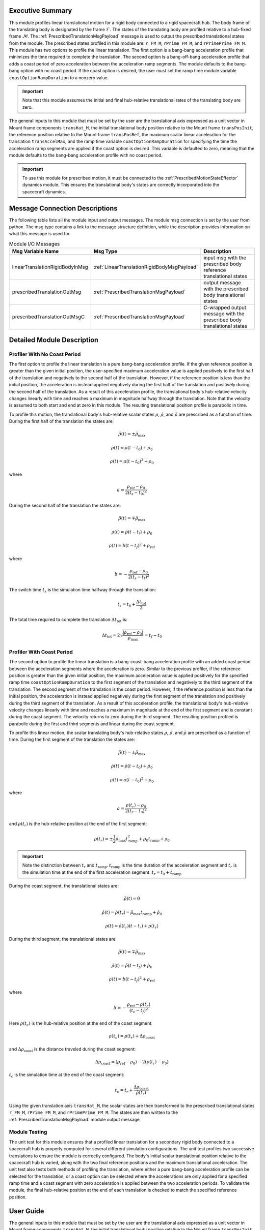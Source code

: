 Executive Summary
-----------------
This module profiles linear translational motion for a rigid body connected to a rigid spacecraft hub. The body frame of
the translating body is designated by the frame :math:`\mathcal{F}`. The states of the translating body are profiled
relative to a hub-fixed frame :math:`\mathcal{M}`. The :ref:`PrescribedTranslationMsgPayload` message is used to output
the prescribed translational states from the module. The prescribed states profiled in this module are: ``r_FM_M``,
``rPrime_FM_M``, and ``rPrimePrime_FM_M``. This module has two options to profile the linear translation.
The first option is a bang-bang acceleration profile that minimizes the time required to complete the translation.
The second option is a bang-off-bang acceleration profile that adds a coast period of zero acceleration between the
acceleration ramp segments. The module defaults to the bang-bang option with no coast period. If the coast option is
desired, the user must set the ramp time module variable ``coastOptionRampDuration`` to a nonzero value.

.. important::
    Note that this module assumes the initial and final hub-relative translational rates of the translating body are zero.

The general inputs to this module that must be set by the user are the translational axis expressed as a
unit vector in Mount frame components ``transHat_M``, the initial translational body position relative to the Mount
frame ``transPosInit``, the reference position relative to the Mount frame ``transPosRef``, the maximum scalar linear
acceleration for the translation ``transAccelMax``, and the ramp time variable ``coastOptionRampDuration`` for specifying
the time the acceleration ramp segments are applied if the coast option is desired. This variable is defaulted to zero,
meaning that the module defaults to the bang-bang acceleration profile with no coast period.

.. important::
    To use this module for prescribed motion, it must be connected to the :ref:`PrescribedMotionStateEffector`
    dynamics module. This ensures the translational body's states are correctly incorporated into the spacecraft
    dynamics.


Message Connection Descriptions
-------------------------------
The following table lists all the module input and output messages.  
The module msg connection is set by the user from python.  
The msg type contains a link to the message structure definition, while the description 
provides information on what this message is used for.

.. list-table:: Module I/O Messages
    :widths: 25 25 50
    :header-rows: 1

    * - Msg Variable Name
      - Msg Type
      - Description
    * - linearTranslationRigidBodyInMsg
      - :ref:`LinearTranslationRigidBodyMsgPayload`
      - input msg with the prescribed body reference translational states
    * - prescribedTranslationOutMsg
      - :ref:`PrescribedTranslationMsgPayload`
      - output message with the prescribed body translational states
    * - prescribedTranslationOutMsgC
      - :ref:`PrescribedTranslationMsgPayload`
      - C-wrapped output message with the prescribed body translational states

Detailed Module Description
---------------------------

Profiler With No Coast Period
^^^^^^^^^^^^^^^^^^^^^^^^^^^^^

The first option to profile the linear translation is a pure bang-bang acceleration profile. If the given reference 
position is greater than the given initial position, the user-specified maximum acceleration value
is applied positively to the first half of the translation and negatively to the second half of the translation.
However, if the reference position is less than the initial position, the acceleration is instead applied
negatively during the first half of the translation and positively during the second half of the translation. As a 
result of this acceleration profile, the translational body's hub-relative velocity changes linearly with time and
reaches a maximum in magnitude halfway through the translation. Note that the velocity is assumed to both start and
end at zero in this module. The resulting translational position profile is parabolic in time.

To profile this motion, the translational body's hub-relative scalar states :math:`\rho`, :math:`\dot{\rho}`, and
:math:`\ddot{\rho}` are prescribed as a function of time. During the first half of the translation the states are:

.. math::
    \ddot{\rho}(t) = \pm \ddot{\rho}_{\text{max}}

.. math::
    \dot{\rho}(t) = \ddot{\rho} (t - t_0) + \dot{\rho}_0

.. math::
    \rho(t) = a (t - t_0)^2 + \rho_0

where

.. math::
    a = \frac{ \rho_{\text{ref}} - \rho_0}{2 (t_s - t_0)^2}

During the second half of the translation the states are:

.. math::
    \ddot{\rho}(t) = \mp \ddot{\rho}_{\text{max}}

.. math::
    \dot{\rho}(t) = \ddot{\rho} (t - t_f) + \dot{\rho}_0

.. math::
    \rho(t) = b (t - t_f)^2 + \rho_{\text{ref}}

where

.. math::
    b = - \frac{ \rho_{\text{ref}} - \rho_0}{2 (t_s - t_f)^2}

The switch time :math:`t_s` is the simulation time halfway through the translation:

.. math::
    t_s = t_0 + \frac{\Delta t_{\text{tot}}}{2}

The total time required to complete the translation :math:`\Delta t_{\text{tot}}` is:

.. math::
    \Delta t_{\text{tot}} = 2 \sqrt{ \frac{| \rho_{\text{ref}} - \rho_0 | }{\ddot{\rho}_{\text{max}}}} = t_f - t_0

Profiler With Coast Period
^^^^^^^^^^^^^^^^^^^^^^^^^^

The second option to profile the linear translation is a bang-coast-bang acceleration profile with an added coast
period between the acceleration segments where the acceleration is zero. Similar to the previous profiler, if the
reference position is greater than the given initial position, the maximum acceleration value is applied
positively for the specified ramp time ``coastOptionRampDuration`` to the first segment of the translation and negatively
to the third segment of the translation. The second segment of the translation is the coast period. However, if the
reference position is less than the initial position, the acceleration is instead applied negatively during the first
segment of the translation and positively during the third segment of the translation. As a result of this acceleration
profile, the translational body's hub-relative velocity changes linearly with time and reaches a maximum in magnitude
at the end of the first segment and is constant during the coast segment. The velocity returns to zero during the
third segment. The resulting position profiled is parabolic during the first and third segments and linear during the
coast segment.

To profile this linear motion, the scalar translating body's hub-relative states :math:`\rho`, :math:`\dot{\rho}`, and
:math:`\ddot{\rho}` are prescribed as a function of time. During the first segment of the translation the states are:

.. math::
    \ddot{\rho}(t) = \pm \ddot{\rho}_{\text{max}}

.. math::
    \dot{\rho}(t) = \ddot{\rho} (t - t_0) + \dot{\rho}_0

.. math::
    \rho(t) = a (t - t_0)^2 + \rho_0

where

.. math::
    a = \frac{ \rho(t_r) - \rho_0}{2 (t_r - t_0)^2}

and :math:`\rho(t_r)` is the hub-relative position at the end of the first segment:

.. math::
    \rho(t_r) = \pm \frac{1}{2} \ddot{\rho}_{\text{max}} t_{\text{ramp}}^2 + \dot{\rho}_0 t_{\text{ramp}} + \rho_0

.. important::
    Note the distinction between :math:`t_r` and :math:`t_{\text{ramp}}`. :math:`t_{\text{ramp}}` is the time duration of the acceleration segment
    and :math:`t_r` is the simulation time at the end of the first acceleration segment. :math:`t_r = t_0 + t_{\text{ramp}}`

During the coast segment, the translational states are:

.. math::
    \ddot{\rho}(t) = 0

.. math::
    \dot{\rho}(t) = \dot{\rho}(t_r) = \ddot{\rho}_{\text{max}} t_{\text{ramp}} + \dot{\rho}_0

.. math::
    \rho(t) = \dot{\rho}(t_r) (t - t_r) + \rho(t_r)

During the third segment, the translational states are

.. math::
    \ddot{\rho}(t) = \mp \ddot{\rho}_{\text{max}}

.. math::
    \dot{\rho}(t) = \ddot{\rho} (t - t_f) + \dot{\rho}_0

.. math::
    \rho(t) = b (t - t_f)^2 + \rho_{\text{ref}}

where

.. math::
    b = - \frac{ \rho_{\text{ref}} - \rho(t_c) }{(t_c - t_f)^2}

Here :math:`\rho(t_c)` is the hub-relative position at the end of the coast segment:

.. math::
    \rho(t_c) = \rho(t_r) + \Delta \rho_{\text{coast}}

and :math:`\Delta \rho_{\text{coast}}` is the distance traveled during the coast segment:

.. math::
    \Delta \rho_{\text{coast}} = (\rho_{\text{ref}} - \rho_0) - 2 (\rho(t_r) - \rho_0)

:math:`t_c` is the simulation time at the end of the coast segment:

.. math::
    t_c = t_r + \frac{\Delta \rho_{\text{coast}}}{\dot{\rho}(t_r)}

Using the given translation axis ``transHat_M``, the scalar states are then transformed to the prescribed translational
states ``r_FM_M``, ``rPrime_FM_M``, and ``rPrimePrime_FM_M``. The states are then written to the
:ref:`PrescribedTranslationMsgPayload` module output message.

Module Testing
^^^^^^^^^^^^^^
The unit test for this module ensures that a profiled linear translation for a secondary rigid body connected to a
spacecraft hub is properly computed for several different simulation configurations. The unit test profiles two
successive translations to ensure the module is correctly configured. The body's initial scalar translational position
relative to the spacecraft hub is varied, along with the two final reference positions and the maximum translational
acceleration. The unit test also tests both methods of profiling the translation, where either a pure bang-bang
acceleration profile can be selected for the translation, or a coast option can be selected where the accelerations
are only applied for a specified ramp time and a coast segment with zero acceleration is applied between the two
acceleration periods. To validate the module, the final hub-relative position at the end of each translation is
checked to match the specified reference position.

User Guide
----------
The general inputs to this module that must be set by the user are the translational axis expressed as a
unit vector in Mount frame components ``transHat_M``, the initial translational body position relative to the Mount
frame ``transPosInit``, the reference position relative to the Mount frame ``transPosRef``, the maximum scalar linear
acceleration for the translation ``transAccelMax``, and the ramp time variable ``coastOptionRampDuration`` for specifying
the time the acceleration ramp segments are applied if the coast option is desired. This variable is defaulted to zero,
meaning that the module defaults to the bang-bang acceleration profile with no coast period.

This section is to outline the steps needed to setup the prescribed linear translational module in python using Basilisk.

#. Import the prescribedTranslation class::

    from Basilisk.simulation import prescribedTranslation

#. Create an instantiation of the module::

    prescribedLinearTrans = prescribedLinearTranslation.PrescribedLinearTranslation()

#. Define all of the configuration data associated with the module. For example, to configure the coast option::

    prescribedLinearTrans.ModelTag = "prescribedLinearTranslation"
    prescribedLinearTrans.setTransHat_M(np.array([0.5, 0.0, 0.5 * np.sqrt(3)]))
    prescribedLinearTrans.setTransAccelMax(0.01)  # [m/s^2]
    prescribedLinearTrans.setTransPosInit(0.5)  # [m]
    prescribedLinearTrans.setCoastRampDuration(1.0)  # [s]

#. Connect a :ref:`LinearTranslationRigidBodyMsgPayload` message for the translating body reference position to the module. For example, the user can create a stand-alone message to specify the reference position::

    linearTranslationRigidBodyMessageData = messaging.LinearTranslationRigidBodyMsgPayload()
    linearTranslationRigidBodyMessageData.rho = 1.0  # [m]
    linearTranslationRigidBodyMessageData.rhoDot = 0.0  # [m/s]
    linearTranslationRigidBodyMessage = messaging.LinearTranslationRigidBodyMsg().write(linearTranslationRigidBodyMessageData)

#. Subscribe the reference message to the prescribedTranslation module input message::

    prescribedLinearTrans.linearTranslationRigidBodyInMsg.subscribeTo(linearTranslationRigidBodyMessage)

#. Add the module to the task list::

    unitTestSim.AddModelToTask(unitTaskName, prescribedLinearTrans)

